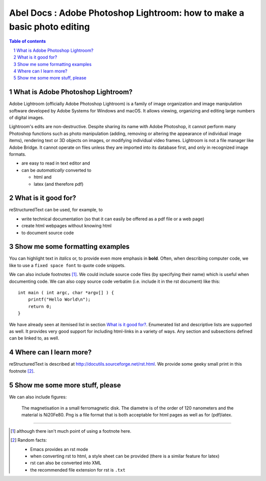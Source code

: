 ============================================================
Abel Docs : Adobe Photoshop Lightroom: how to make a basic photo editing
============================================================

.. sectnum::

.. contents:: Table of contents

What is Adobe Photoshop Lightroom?
~~~~~~~~~~~~~~~~~~~~~~~~~~~~~~~~~~~

Adobe Lightroom (officially Adobe Photoshop Lightroom) is a family of image organization and image manipulation software developed by Adobe Systems for Windows and macOS. It allows viewing, organizing and editing large numbers of digital images. 

Lightroom's edits are non-destructive. Despite sharing its name with Adobe Photoshop, it cannot perform many Photoshop functions such as photo manipulation (adding, removing or altering the appearance of individual image items), rendering text or 3D objects on images, or modifying individual video frames. Lightroom is not a file manager like Adobe Bridge. It cannot operate on files unless they are imported into its database first, and only in recognized image formats.

- are easy to read in text editor and
- can be *automatically* converted to
 
  - html and 
  - latex (and therefore pdf)

What is it good for?
~~~~~~~~~~~~~~~~~~~~

reStructuredText can be used, for example, to

- write technical documentation (so that it can easily be offered as a
  pdf file or a web page)

- create html webpages without knowing html 

- to document source code

Show me some formatting examples
~~~~~~~~~~~~~~~~~~~~~~~~~~~~~~~~

You can highlight text in *italics* or, to provide even more emphasis
in **bold**. Often, when describing computer code, we like to use a
``fixed space font`` to quote code snippets.

We can also include footnotes [1]_. We could include source code files
(by specifying their name) which is useful when documenting code. We
can also copy source code verbatim (i.e. include it in the rst
document) like this::

  int main ( int argc, char *argv[] ) {
      printf("Hello World\n");
      return 0;
  }

We have already seen at itemised list in section `What is it good
for?`_. Enumerated list and descriptive lists are supported as
well. It provides very good support for including html-links in a
variety of ways. Any section and subsections defined can be linked to,
as well.


Where can I learn more?
~~~~~~~~~~~~~~~~~~~~~~~

reStructuredText is described at
http://docutils.sourceforge.net/rst.html. We provide some geeky small
print in this footnote [2]_.


Show me some more stuff, please
~~~~~~~~~~~~~~~~~~~~~~~~~~~~~~~

We can also include figures:

.. figure:: image.png
   :width: 300pt


   The magnetisation in a small ferromagnetic disk. The diametre is of the order of 120 nanometers and the material is Ni20Fe80. Png is a file format that is both acceptable for html pages as well as for (pdf)latex.

---------------------------------------------------------------------------

.. [1] although there isn't much point of using a footnote here.

.. [2] Random facts: 

  - Emacs provides an rst mode 
  - when converting rst to html, a style sheet can be provided (there is a similar feature for latex)
  - rst can also be converted into XML
  - the recommended file extension for rst is ``.txt``
